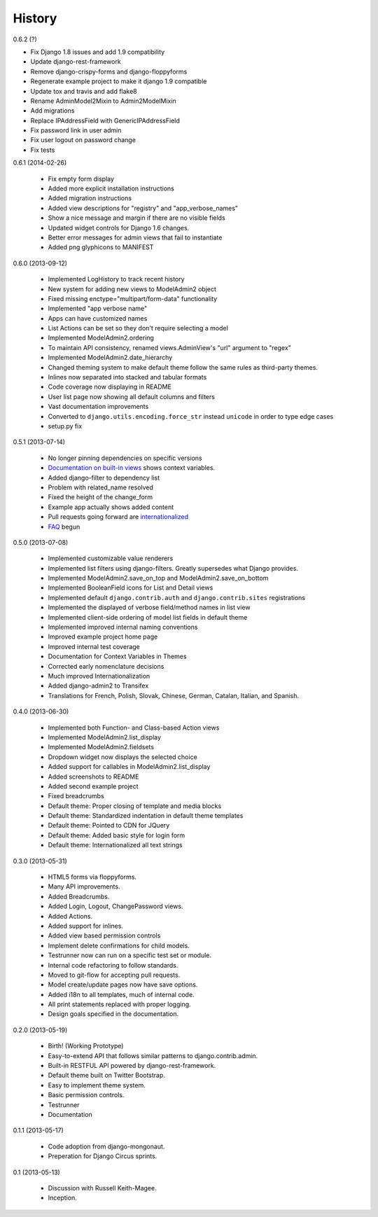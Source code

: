 History
=========

0.6.2 (?)

* Fix Django 1.8 issues and add 1.9 compatibility
* Update django-rest-framework
* Remove django-crispy-forms and django-floppyforms
* Regenerate example project to make it django 1.9 compatible
* Update tox and travis and add flake8
* Rename AdminModel2Mixin to Admin2ModelMixin
* Add migrations
* Replace IPAddressField with GenericIPAddressField
* Fix password link in user admin
* Fix user logout on password change
* Fix tests


0.6.1 (2014-02-26)

 * Fix empty form display
 * Added more explicit installation instructions
 * Added migration instructions
 * Added view descriptions for "registry" and "app_verbose_names"
 * Show a nice message and margin if there are no visible fields
 * Updated widget controls for Django 1.6 changes.
 * Better error messages for admin views that fail to instantiate
 * Added png glyphicons to MANIFEST

0.6.0 (2013-09-12)

 * Implemented LogHistory to track recent history
 * New system for adding new views to ModelAdmin2 object
 * Fixed missing enctype="multipart/form-data" functionality
 * Implemented "app verbose name"
 * Apps can have customized names
 * List Actions can be set so they don't require selecting a model
 * Implemented ModelAdmin2.ordering
 * To maintain API consistency, renamed views.AdminView's "url" argument to "regex" 
 * Implemented ModelAdmin2.date_hierarchy
 * Changed theming system to make default theme follow the same rules as third-party themes.
 * Inlines now separated into stacked and tabular formats
 * Code coverage now displaying in README
 * User list page now showing all default columns and filters
 * Vast documentation improvements
 * Converted to ``django.utils.encoding.force_str`` instead ``unicode`` in order to type edge cases
 * setup.py fix

0.5.1 (2013-07-14)

 * No longer pinning dependencies on specific versions
 * `Documentation on built-in views`_ shows context variables.
 * Added django-filter to dependency list
 * Problem with related_name resolved
 * Fixed the height of the change_form
 * Example app actually shows added content
 * Pull requests going forward are internationalized_
 * FAQ_ begun
 
.. _`internationalized`: https://django-admin2.readthedocs.io/en/latest/contributing.html#internationalize
.. _`Documentation on built-in views`: https://django-admin2.readthedocs.io/en/latest/ref/built-in-views.html
.. _faq: https://django-admin2.readthedocs.io/en/latest/faq.html

0.5.0 (2013-07-08)

  * Implemented customizable value renderers
  * Implemented list filters using django-filters. Greatly supersedes what Django provides.
  * Implemented ModelAdmin2.save_on_top and ModelAdmin2.save_on_bottom
  * Implemented BooleanField icons for List and Detail views
  * Implemented default ``django.contrib.auth`` and ``django.contrib.sites`` registrations
  * Implemented the displayed of verbose field/method names in list view
  * Implemented client-side ordering of model list fields in default theme
  * Implemented improved internal naming conventions
  * Improved example project home page
  * Improved internal test coverage
  * Documentation for Context Variables in Themes
  * Corrected early nomenclature decisions
  * Much improved Internationalization
  * Added django-admin2 to Transifex
  * Translations for French, Polish, Slovak, Chinese, German, Catalan, Italian, and Spanish.

0.4.0 (2013-06-30)

  * Implemented both Function- and Class-based Action views
  * Implemented ModelAdmin2.list_display
  * Implemented ModelAdmin2.fieldsets
  * Dropdown widget now displays the selected choice
  * Added support for callables in ModelAdmin2.list_display
  * Added screenshots to README
  * Added second example project
  * Fixed breadcrumbs
  * Default theme: Proper closing of template and media blocks
  * Default theme: Standardized indentation in default theme templates
  * Default theme: Pointed to CDN for JQuery
  * Default theme: Added basic style for login form
  * Default theme: Internationalized all text strings


0.3.0 (2013-05-31)

  * HTML5 forms via floppyforms.
  * Many API improvements.
  * Added Breadcrumbs.
  * Added Login, Logout, ChangePassword views.
  * Added Actions.
  * Added support for inlines.
  * Added view based permission controls
  * Implement delete confirmations for child models.
  * Testrunner now can run on a specific test set or module.
  * Internal code refactoring to follow standards.
  * Moved to git-flow for accepting pull requests.
  * Model create/update pages now have save options.
  * Added i18n to all templates, much of internal code.
  * All print statements replaced with proper logging.
  * Design goals specified in the documentation.

0.2.0 (2013-05-19)

  * Birth! (Working Prototype)
  * Easy-to-extend API that follows similar patterns to django.contrib.admin.
  * Built-in RESTFUL API powered by django-rest-framework.
  * Default theme built on Twitter Bootstrap.
  * Easy to implement theme system.
  * Basic permission controls.
  * Testrunner
  * Documentation

0.1.1 (2013-05-17)

  * Code adoption from django-mongonaut.
  * Preperation for Django Circus sprints.

0.1 (2013-05-13)

  * Discussion with Russell Keith-Magee.
  * Inception.
